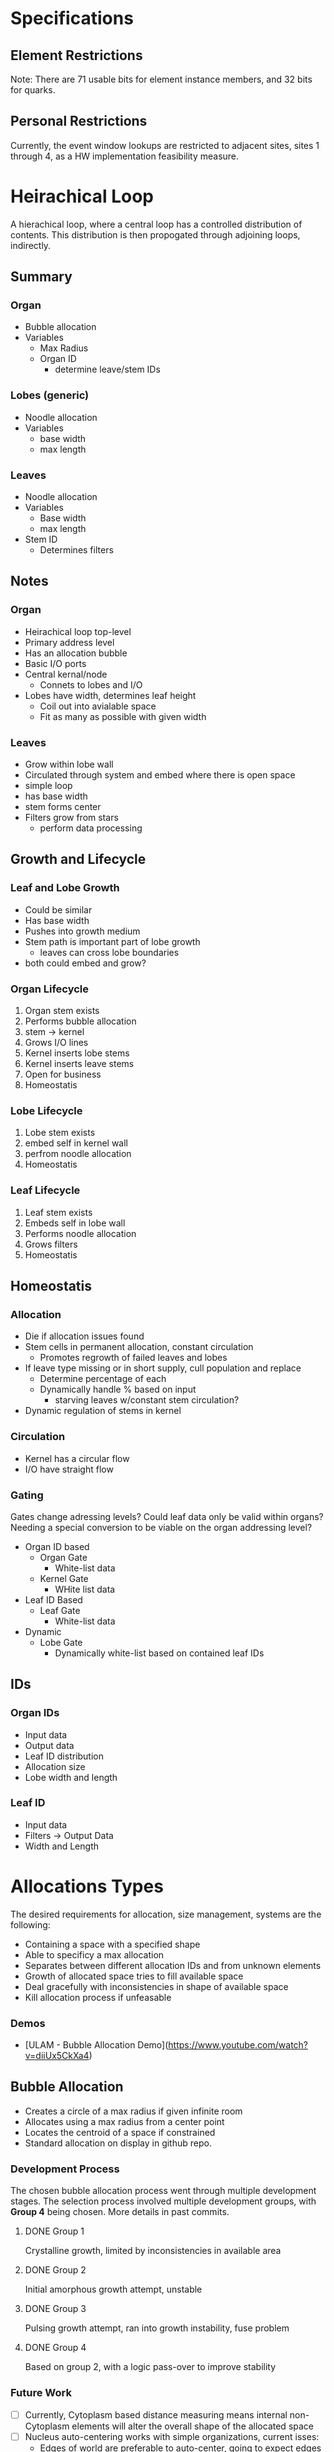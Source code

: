 * Specifications

** Element Restrictions
   Note: There are 71 usable bits for element instance members, and 32 bits for quarks.

** Personal Restrictions
   Currently, the event window lookups are restricted to adjacent sites, sites 1 through 4, as a HW implementation feasibility measure.


* Heirachical Loop
  A hierachical loop, where a central loop has a controlled distribution of contents.
  This distribution is then propogated through adjoining loops, indirectly.

** Summary
*** Organ
    + Bubble allocation
    + Variables
      + Max Radius
      + Organ ID
        + determine leave/stem IDs
*** Lobes (generic)
    + Noodle allocation
    + Variables
      + base width
      + max length
*** Leaves
    + Noodle allocation
    + Variables
      + Base width
      + max length
    + Stem ID
      + Determines filters

** Notes
*** Organ
    + Heirachical loop top-level
    + Primary address level
    + Has an allocation bubble
    + Basic I/O ports
    + Central kernal/node
      + Connets to lobes and I/O
    + Lobes have width, determines leaf height
      + Coil out into avialable space
      + Fit as many as possible with given width
*** Leaves
    + Grow within lobe wall
    + Circulated through system and embed where there is open space
    + simple loop
    + has base width
    + stem forms center
    + Filters grow from stars
      + perform data processing
** Growth and Lifecycle
*** Leaf and Lobe Growth
    + Could be similar
    + Has base width
    + Pushes into growth medium
    + Stem path is important part of lobe growth
      + leaves can cross lobe boundaries
    + both could embed and grow?

*** Organ Lifecycle
    1. Organ stem exists
    2. Performs bubble allocation
    3. stem -> kernel
    4. Grows I/O lines
    5. Kernel inserts lobe stems
    6. Kernel inserts leave stems
    7. Open for business
    8. Homeostatis

*** Lobe Lifecycle
    1. Lobe stem exists
    2. embed self in kernel wall
    3. perfrom noodle allocation
    4. Homeostatis

*** Leaf Lifecycle
    1. Leaf stem exists
    2. Embeds self in lobe wall
    3. Performs noodle allocation
    4. Grows filters
    5. Homeostatis

** Homeostatis
*** Allocation
   + Die if allocation issues found
   + Stem cells in permanent allocation, constant circulation
     + Promotes regrowth of failed leaves and lobes
   + If leave type missing or in short supply, cull population and replace
     + Determine percentage of each
     + Dynamically handle % based on input
       + starving leaves w/constant stem circulation?
   + Dynamic regulation of stems in kernel

*** Circulation
    + Kernel has a circular flow
    + I/O have straight flow

*** Gating
    Gates change adressing levels? Could leaf data only be valid within organs?
    Needing a special conversion to be viable on the organ addressing level?

    + Organ ID based
      + Organ Gate
        + White-list data
      + Kernel Gate
        + WHite list data
    + Leaf ID Based
      + Leaf Gate
        + White-list data
    + Dynamic
      + Lobe Gate
        + Dynamically white-list based on contained leaf IDs

** IDs
*** Organ IDs
    + Input data
    + Output data
    + Leaf ID distribution
    + Allocation size
    + Lobe width and length

*** Leaf ID
    + Input data
    + Filters -> Output Data
    + Width and Length


* Allocations Types
   The desired requirements for allocation, size management, systems are the following:
   + Containing a space with a specified shape
   + Able to specificy a max allocation
   + Separates between different allocation IDs and from unknown elements
   + Growth of allocated space tries to fill available space
   + Deal gracefully with inconsistencies in shape of available space
   + Kill allocation process if unfeasable

*** Demos
   + [ULAM - Bubble Allocation Demo](https://www.youtube.com/watch?v=diiUx5CkXa4)

** Bubble Allocation
   + Creates a circle of a max radius if given infinite room
   + Allocates using a max radius from a center point
   + Locates the centroid of a space if constrained
   + Standard allocation on display in github repo.

*** Development Process
   The chosen bubble allocation process went through multiple development stages.
   The selection process involved multiple development groups, with *Group 4* being chosen. More details in past commits.

**** DONE Group 1
     CLOSED: [2017-03-26 Sun 17:05]
     Crystalline growth, limited by inconsistencies in available area

**** DONE Group 2
     CLOSED: [2017-03-26 Sun 17:05]
     Initial amorphous growth attempt, unstable

**** DONE Group 3
     CLOSED: [2017-03-26 Sun 17:05]
     Pulsing growth attempt, ran into growth instability, fuse problem

**** DONE Group 4
     CLOSED: [2017-03-26 Sun 17:05]
     Based on group 2, with a logic pass-over to improve stability

*** Future Work
    + [ ] Currently, Cytoplasm based distance measuring means internal non-Cytoplasm elements will alter the overall shape of the allocated space
    + [ ] Nucleus auto-centering works with simple organizations, current isses:
      + Edges of world are preferable to auto-center, going to expect edges to exist for now
      + Nuclei of the same ID clump, making multiple ID Nuclei less effective, and limits ID coverage. Maybe this is okay

*** Elements
    The following elements make up the bubble allocation process.

**** Nucleus
     + This element initiates site allocation, by creating Cytoplasm elements, and setting their dist data member.
     + Has an ID, that is bestowed on Cytoplasm children.
     + The ID is used to separate allocated sites by purpose.
     + Two nuclei of differing ID will not merge, and will stay distinct.
     + Two nuclei of the same ID will share allocated sites.
     + A nucleus will die if it is surrounded by Membrane elements.
     + Nuclei currently attempt to auto-center themselves within spaces, see Future Work for progress concerning this.
     + Parameters:
       + maxDist :: This parameter determines how much space is allocated.

**** Cytoplasm
     + This element serves as the primary mechanism for size management.
     + Keeps track of a distance value, that decrements going outwards from the nucleus, that is used to determine distance.
     + The life-cycle of Cytoplasm is strongly connected to the Membrane life-cycle.

**** Membrane
     + This element represents the boundary of allocated space.
     + This element forms as Cytoplasm elements contact unknown elements, Cytoplasm of a differing ID, or the max allocation range.

** Path Allocation
   + Creates straight path of a given max width and length if given infinite room
   + Goal is the allocation of a path of a minimum width
   + Allocations from an edge outwards using a max width and max length
   + Ideally, will bend to use up available space

*** Development Process
    Below are propossed development directions that this allocation can be accomplished by.

**** TODO Edge
     + Build layer by layer by active edge
     + The edge being built changes from cycle to cycle based on open sites

**** TODO Blow Bubbles
     + Using mutliple bubble allocations
     + The centers of each bubble allocation form the path
     + Could have an arc restriction

**** TODO Grow Noodle From Base
     + Have forward edge handle collision and bending?

*** Future Work
    Not yet implemented

*** Elements
    No elements currently exist for this process.


* Transportation Layers (Organism)

** Active layer
  + Information moved as an element unit
  + Move() - Copy an element and delete source , walking
  + Ingest and Eliminate are special cases, have specified direction (in/out)
  + actively directed, in/out of or toward suitable destination using logic

** Passive Layer
  + Information moved as a density value (solute)
  + Value is represented in a solvent element
  + Value is distributed among adjacent solvent elements using rules of diffusion
  + Dissolve() add to solute density
  + Precipitate() remove from solute density
  + Diffuse() move precipitate among solvent elements, zero-sum
  + Barrier maintain concentration gradients

** Liminal Layer
  + Generally, information that is moved from the passive to active layer or vice versa
  + Secrete() Create a new element, put into active layer
  + Absorb() Remove an element, take out of active layer
  + Usually directly related to passive layer, not necessary
  + conservation of mass/energy is not necessary in this system
  + Digestion is a special case of absorption to secretion. A transformation of an element
  + where calculations/processing takes place

** Elements
  + Agent elements: medium , barrier
  + target element: data


* Solute and Signalling

** Accept Solute
  Produced by elements that accept a specific data-type
  Barriers maintain a concentration gradient, only allows diffusion up to a percentage of the higher side
  This creates nested organs where the each layer has high concentrations, and can be used by
  intermediator barriers to know the direction data should travel, to areas of high acceptance solute

** Self Identification Solute (ID Solute)
  Primary purpose if ID Solute is to know where to put waste, maybe ID Solute will be unnecessary if all elements are accepted somewhere?
  Barriers should be impermeable to self Identification solute, can’t perform pure concentration comparison for ID solute, barrier needs to know what ID it matches with
  Barrier shall know own ID, and will use medium with matching ID to know inside, outside
  If a data is not accepted externally by the barrier, it will eliminate it, making the elimination list a black-list

** Barrier
  + Requires a medium input cell and medium output cell for the barrier to report that it accepts anything
  + Medium should only point to open barriers
  + Barrier reads Medium solutes to determine what it accepts, what is the outside, etc.

** Ideas
  + What if barrier have relative internal distance reported by mediums, as it’s acceptance report, could help getting shortest path through multiple barriers? Don’t know what other say, so will end up being absolute??
  + What about having some weight based on concentration?
